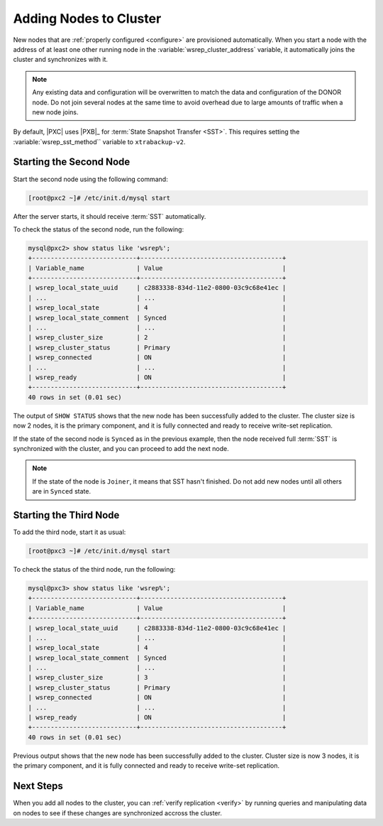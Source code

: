 .. _add-node:

=======================
Adding Nodes to Cluster
=======================

New nodes that are :ref:`properly configured <configure>`
are provisioned automatically.
When you start a node with the address of at least one other running node
in the :variable:`wsrep_cluster_address` variable,
it automatically joins the cluster and synchronizes with it.

.. note:: Any existing data and configuration will be overwritten
   to match the data and configuration of the DONOR node.
   Do not join several nodes at the same time
   to avoid overhead due to large amounts of traffic when a new node joins.

By default, |PXC| uses |PXB|_ for :term:`State Snapshot Transfer <SST>`.
This requires setting the :variable:`wsrep_sst_method`` variable to ``xtrabackup-v2``.


Starting the Second Node
========================

Start the second node using the following command:

.. code-block:: bash

   [root@pxc2 ~]# /etc/init.d/mysql start

After the server starts, it should receive :term:`SST` automatically.

To check the status of the second node, run the following:

.. code-block:: sql

   mysql@pxc2> show status like 'wsrep%';
   +----------------------------+--------------------------------------+
   | Variable_name              | Value                                |
   +----------------------------+--------------------------------------+
   | wsrep_local_state_uuid     | c2883338-834d-11e2-0800-03c9c68e41ec |
   | ...                        | ...                                  |
   | wsrep_local_state          | 4                                    |
   | wsrep_local_state_comment  | Synced                               |
   | ...                        | ...                                  |
   | wsrep_cluster_size         | 2                                    |
   | wsrep_cluster_status       | Primary                              |
   | wsrep_connected            | ON                                   |
   | ...                        | ...                                  |
   | wsrep_ready                | ON                                   |
   +----------------------------+--------------------------------------+
   40 rows in set (0.01 sec)

The output of ``SHOW STATUS`` shows that the new node has been successfully
added to the cluster.  The cluster size is now 2 nodes, it is the primary
component, and it is fully connected and ready to receive write-set replication.

If the state of the second node is ``Synced`` as in the previous example, then
the node received full :term:`SST` is synchronized with the cluster, and you can
proceed to add the next node.

.. note::

   If the state of the node is ``Joiner``, it means that SST hasn't finished.
   Do not add new nodes until all others are in ``Synced`` state.

Starting the Third Node
=======================

To add the third node, start it as usual:

.. code-block:: bash

   [root@pxc3 ~]# /etc/init.d/mysql start

To check the status of the third node, run the following:

.. code-block:: sql

   mysql@pxc3> show status like 'wsrep%';
   +----------------------------+--------------------------------------+
   | Variable_name              | Value                                |
   +----------------------------+--------------------------------------+
   | wsrep_local_state_uuid     | c2883338-834d-11e2-0800-03c9c68e41ec |
   | ...                        | ...                                  |
   | wsrep_local_state          | 4                                    |
   | wsrep_local_state_comment  | Synced                               |
   | ...                        | ...                                  |
   | wsrep_cluster_size         | 3                                    |
   | wsrep_cluster_status       | Primary                              |
   | wsrep_connected            | ON                                   |
   | ...                        | ...                                  |
   | wsrep_ready                | ON                                   |
   +----------------------------+--------------------------------------+
   40 rows in set (0.01 sec)

Previous output shows that the new node has been successfully added to the
cluster.  Cluster size is now 3 nodes, it is the primary component, and it is
fully connected and ready to receive write-set replication.

Next Steps
==========

When you add all nodes to the cluster, you can :ref:`verify replication
<verify>` by running queries and manipulating data on nodes to see if these
changes are synchronized accross the cluster.

